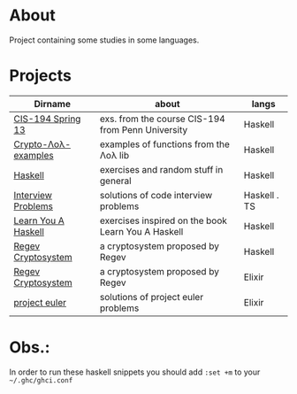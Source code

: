 * About
  Project containing some studies in some languages.
* Projects
  |---------------------+----------------------------------------------------+--------------|
  | Dirname             | about                                              | langs        |
  |---------------------+----------------------------------------------------+--------------|
  | [[./cis-194-spring-13/README.org][CIS-194 Spring 13]]   | exs. from the course CIS-194 from Penn University  | Haskell      |
  | [[./crypto-lol-examples/README.org][Crypto-Λoλ-examples]] | examples of functions from the Λoλ lib             | Haskell      |
  | [[./haskell/README.org][Haskell]]             | exercises and random stuff in general              | Haskell      |
  | [[./interview-problems/README.org][Interview Problems]]  | solutions of code interview problems               | Haskell . TS |
  | [[./learn-you-a-haskell/README.org][Learn You A Haskell]] | exercises inspired on the book Learn You A Haskell | Haskell      |
  | [[./regev-cryptosystem/README.org][Regev Cryptosystem]]  | a cryptosystem proposed by Regev                   | Haskell      |
  | [[./regev-cryptosystem-elixir][Regev Cryptosystem]]  | a cryptosystem proposed by Regev                   | Elixir       |
  | [[./project-euler/readme.org][project euler]]       | solutions of project euler problems                | Elixir       |
  |---------------------+----------------------------------------------------+--------------|
* Obs.:
   In order to run these haskell snippets you should add ~:set +m~ to your ~~/.ghc/ghci.conf~


